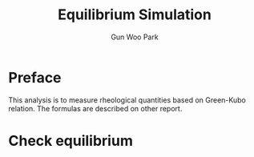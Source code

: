 
#+TITLE: Equilibrium Simulation
#+AUTHOR: Gun Woo Park

* Preface
This analysis is to measure rheological quantities based on Green-Kubo relation. The formulas are described on other report.


* Check equilibrium
